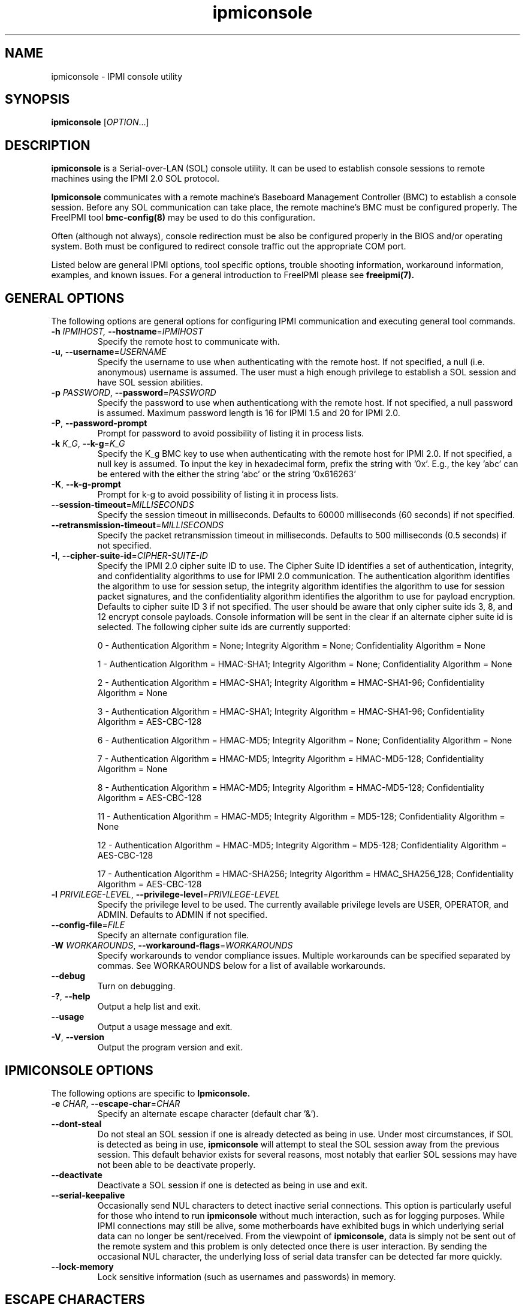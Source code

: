 

.\"#############################################################################
.\"$Id: ipmiconsole.8.pre.in,v 1.52 2010-06-30 21:56:36 chu11 Exp $
.\"#############################################################################
.\"  Copyright (C) 2007-2010 Lawrence Livermore National Security, LLC.
.\"  Copyright (C) 2006-2007 The Regents of the University of California.
.\"  Produced at Lawrence Livermore National Laboratory (cf, DISCLAIMER).
.\"  Written by Albert Chu <chu11@llnl.gov>
.\"  UCRL-CODE-221226
.\"  
.\"  This file is part of Ipmiconsole, a set of IPMI 2.0 SOL librarie
.\"  and utilities.  For details, see http://www.llnl.gov/linux/.
.\"
.\"  Ipmiconsole is free software; you can redistribute it and/or modify it under
.\"  the terms of the GNU General Public License as published by the Free
.\"  Software Foundation; either version 3 of the License, or (at your option)
.\"  any later version.
.\"  
.\"  Ipmiconsole is distributed in the hope that it will be useful, but WITHOUT 
.\"  ANY WARRANTY; without even the implied warranty of MERCHANTABILITY or 
.\"  FITNESS FOR A PARTICULAR PURPOSE.  See the GNU General Public License 
.\"  for more details.
.\"  
.\"  You should have received a copy of the GNU General Public License along
.\"  with Ipmiconsole.  If not, see <http://www.gnu.org/licenses/>.
.\"############################################################################
.TH ipmiconsole 8 "2011-01-20" "ipmiconsole 1.0.1" "System Commands"
.SH "NAME"
ipmiconsole \- IPMI console utility
.SH "SYNOPSIS"
.B ipmiconsole
[\fIOPTION\fR...]
.SH "DESCRIPTION"
.B ipmiconsole
is a Serial-over-LAN (SOL) console utility. It can be used to establish
console sessions to remote machines using the IPMI 2.0 SOL protocol.

.B Ipmiconsole
communicates with a remote machine's Baseboard Management Controller
(BMC) to establish a console session. Before any SOL communication
can take place, the remote machine's BMC must be configured properly.
The FreeIPMI tool
.B bmc-config(8)
may be used to do this configuration.
.LP
Often (although not always), console redirection must be also
be configured properly in the BIOS and/or operating system. Both must
be configured to redirect console traffic out the appropriate COM port.
.LP
Listed below are general IPMI options, tool specific options, trouble
shooting information, workaround information, examples, and known
issues. For a general introduction to FreeIPMI please see
.B freeipmi(7).
.SH "GENERAL OPTIONS"
The following options are general options for configuring IPMI
communication and executing general tool commands.
.TP
\fB\-h\fR \fIIPMIHOST\FR, \fB\-\-hostname\fR=\fIIPMIHOST\fR
Specify the remote host to communicate with.
.TP
\fB\-u\fR, \fB\-\-username\fR=\fIUSERNAME\fR
Specify the username to use when authenticating with the remote host.
If not specified, a null (i.e. anonymous) username is assumed. The
user must a high enough privilege to establish a SOL session and have
SOL session abilities.
.TP
\fB\-p\fR \fIPASSWORD\fR, \fB\-\-password\fR=\fIPASSWORD\fR
Specify the password to use when authenticationg with the remote host.
If not specified, a null password is assumed. Maximum password length
is 16 for IPMI 1.5 and 20 for IPMI 2.0.
.TP
\fB\-P\fR, \fB\-\-password-prompt\fR
Prompt for password to avoid possibility of listing
it in process lists.
.TP
\fB\-k\fR \fIK_G\fR, \fB\-\-k-g\fR=\fIK_G\fR
Specify the K_g BMC key to use when authenticating with the remote
host for IPMI 2.0. If not specified, a null key is assumed. To input
the key in hexadecimal form, prefix the string with '0x'. E.g., the
key 'abc' can be entered with the either the string 'abc' or the
string '0x616263'
.TP
\fB\-K\fR, \fB\-\-k-g-prompt\fR
Prompt for k-g to avoid possibility of listing it in process lists.
.TP
\fB\-\-session-timeout\fR=\fIMILLISECONDS\fR
Specify the session timeout in milliseconds. Defaults to 60000
milliseconds (60 seconds) if not specified.
.TP
\fB\-\-retransmission-timeout\fR=\fIMILLISECONDS\fR
Specify the packet retransmission timeout in milliseconds. Defaults
to 500 milliseconds (0.5 seconds) if not specified.
.TP
\fB\-I\fR, \fB\-\-cipher\-suite-id\fR=\fICIPHER-SUITE-ID\fR
Specify the IPMI 2.0 cipher suite ID to use. The Cipher Suite ID
identifies a set of authentication, integrity, and confidentiality
algorithms to use for IPMI 2.0 communication. The authentication
algorithm identifies the algorithm to use for session setup, the
integrity algorithm identifies the algorithm to use for session packet
signatures, and the confidentiality algorithm identifies the algorithm
to use for payload encryption. Defaults to cipher suite ID 3 if not
specified. The user should be aware that only cipher suite ids 3, 8,
and 12 encrypt console payloads. Console information will be sent in
the clear if an alternate cipher suite id is selected. The following
cipher suite ids are currently supported:
.sp
0 - Authentication Algorithm = None; Integrity Algorithm = None; Confidentiality Algorithm = None
.sp
1 - Authentication Algorithm = HMAC-SHA1; Integrity Algorithm = None; Confidentiality Algorithm = None
.sp
2 - Authentication Algorithm = HMAC-SHA1; Integrity Algorithm = HMAC-SHA1-96; Confidentiality Algorithm = None
.sp
3 - Authentication Algorithm = HMAC-SHA1; Integrity Algorithm = HMAC-SHA1-96; Confidentiality Algorithm = AES-CBC-128
.\" .sp
.\" 4 - Authentication Algorithm = HMAC-SHA1; Integrity Algorithm = HMAC-SHA1-96; Confidentiality Algorithm = xRC4-128
.\" .sp
.\" 5 - Authentication Algorithm = HMAC-SHA1; Integrity Algorithm = HMAC-SHA1-96; Confidentiality Algorithm = xRC4-40
.sp
6 - Authentication Algorithm = HMAC-MD5; Integrity Algorithm = None; Confidentiality Algorithm = None
.sp
7 - Authentication Algorithm = HMAC-MD5; Integrity Algorithm = HMAC-MD5-128; Confidentiality Algorithm = None
.sp
8 - Authentication Algorithm = HMAC-MD5; Integrity Algorithm = HMAC-MD5-128; Confidentiality Algorithm = AES-CBC-128
.\" .sp
.\" 9 - Authentication Algorithm = HMAC-MD5; Integrity Algorithm = HMAC-MD5-128; Confidentiality Algorithm = xRC4-128
.\" .sp
.\" 10 - Authentication Algorithm = HMAC-MD5; Integrity Algorithm = HMAC-MD5-128; Confidentiality Algorithm = xRC4-40
.sp
11 - Authentication Algorithm = HMAC-MD5; Integrity Algorithm = MD5-128; Confidentiality Algorithm = None
.sp
12 - Authentication Algorithm = HMAC-MD5; Integrity Algorithm = MD5-128; Confidentiality Algorithm = AES-CBC-128
.\" .sp
.\" 13 - Authentication Algorithm = HMAC-MD5; Integrity Algorithm = MD5-128; Confidentiality Algorithm = xRC4-128
.\" .sp
.\" 14 - Authentication Algorithm = HMAC-MD5; Integrity Algorithm = MD5-128; Confidentiality Algorithm = xRC4-40
.\" XXX GUESS
.\" .sp
.\" 15 - Authentication Algorithm = HMAC-SHA256; Integrity Algorithm = None; Confidentiality Algorithm = None
.\" XXX GUESS
.\" .sp
.\" 16 - Authentication Algorithm = HMAC-SHA256; Integrity Algorithm = HMAC_SHA256_128; Confidentiality Algorithm = None
.sp
17 - Authentication Algorithm = HMAC-SHA256; Integrity Algorithm = HMAC_SHA256_128; Confidentiality Algorithm = AES-CBC-128
.\" XXX GUESS
.\" .sp
.\" 18 - Authentication Algorithm = HMAC-SHA256; Integrity Algorithm = HMAC_SHA256_128; Confidentiality Algorithm = xRC4-128
.\" XXX GUESS
.\" .sp
.\" 19 - Authentication Algorithm = HMAC-SHA256; Integrity Algorithm = HMAC_SHA256_128; Confidentiality Algorithm = xRC4-40
.TP
\fB\-l\fR \fIPRIVILEGE\-LEVEL\fR, \fB\-\-privilege-level\fR=\fIPRIVILEGE\-LEVEL\fR
Specify the privilege level to be used. The currently available
privilege levels are USER, OPERATOR, and ADMIN. Defaults to ADMIN if
not specified.
.TP
\fB\-\-config\-file\fR=\fIFILE\fR
Specify an alternate configuration file.
.TP
\fB\-W\fR \fIWORKAROUNDS\fR, \fB\-\-workaround\-flags\fR=\fIWORKAROUNDS\fR
Specify workarounds to vendor compliance issues. Multiple workarounds
can be specified separated by commas. See WORKAROUNDS below for a
list of available workarounds.
.TP
\fB\-\-debug\fR
Turn on debugging.
.TP
\fB\-?\fR, \fB\-\-help\fR
Output a help list and exit.
.TP
\fB\-\-usage\fR
Output a usage message and exit.
.TP
\fB\-V\fR, \fB\-\-version\fR
Output the program version and exit.
.SH "IPMICONSOLE OPTIONS"
The following options are specific to
.B Ipmiconsole.
.TP
\fB\-e\fR \fICHAR\fR, \fB\-\-escape-char\fR=\fICHAR\fR
Specify an alternate escape character (default char '&').
.TP
\fB\-\-dont-steal\fR
Do not steal an SOL session if one is already detected as being in
use. Under most circumstances, if SOL is detected as being in use,
.B ipmiconsole
will attempt to steal the SOL session away from the previous session.
This default behavior exists for several reasons, most notably that
earlier SOL sessions may have not been able to be deactivate properly.
.TP
\fB\-\-deactivate\fR
Deactivate a SOL session if one is detected as being in use and exit.
.TP
\fB\-\-serial\-keepalive\fR
Occasionally send NUL characters to detect inactive serial
connections. This option is particularly useful for those who intend
to run
.B ipmiconsole
without much interaction, such as for logging purposes. While IPMI
connections may still be alive, some motherboards have exhibited bugs
in which underlying serial data can no longer be sent/received. From
the viewpoint of
.B ipmiconsole,
data is simply not be sent out of the remote system and this problem
is only detected once there is user interaction. By sending the
occasional NUL character, the underlying loss of serial data transfer
can be detected far more quickly.
.TP
\fB\-\-lock-memory\fR
Lock sensitive information (such as usernames and passwords) in
memory.
.if 0 \{
.TP
\fB\-\-debugfile\fR
Output debugging to the debugfile rather than to standard output.
.TP
\fB\-\-noraw\fR
Don't enter terminal raw mode.
\}
.LP
.SH "ESCAPE CHARACTERS"
The following escape sequences are supported. The default supported
escape character is '&', but can be changed with the
\fB\-e\fR
option.
.TP
.I &?
Display a list of currently available escape sequences.
.TP
.I &.
Terminate the connection.
.TP
.I &B
Send a "serial-break" to the remote console.
.TP
.I &D
Send a DEL character.
.TP
.I &&
Send a single escape character.
.SH "GENERAL TROUBLESHOOTING"
Most often, IPMI over LAN problems involve a misconfiguration of the
remote machine's BMC.  Double check to make sure the following are
configured properly in the remote machine's BMC: IP address, MAC
address, subnet mask, username, user enablement, user privilege,
password, LAN privilege, LAN enablement, and allowed authentication
type(s). For IPMI 2.0 connections, double check to make sure the
cipher suite privilege(s) and K_g key are configured properly. The
.B bmc-config(8)
tool can be used to check and/or change these configuration
settings.
.LP
The following are common issues for given error messages:
.LP
"username invalid" - The username entered (or a NULL username if none
was entered) is not available on the remote machine. It may also be
possible the remote BMC's username configuration is incorrect.
.LP
"password invalid" - The password entered (or a NULL password if none
was entered) is not correct. It may also be possible the password for
the user is not correctly configured on the remote BMC.
.LP
"password verification timeout" - Password verification has timed out.
A "password invalid" error (described above) or a generic "session
timeout" (described below) occurred.  During this point in the
protocol it cannot be differentiated which occurred.
.LP
"k_g invalid" - The K_g key entered (or a NULL K_g key if none was
entered) is not correct. It may also be possible the K_g key is not
correctly configured on the remote BMC.
.LP
"privilege level insufficient" - An IPMI command requires a higher
user privilege than the one authenticated with. Please try to
authenticate with a higher privilege. This may require authenticating
to a different user which has a higher maximum privilege.
.LP
"privilege level cannot be obtained for this user" - The privilege
level you are attempting to authenticate with is higher than the
maximum allowed for this user. Please try again with a lower
privilege. It may also be possible the maximum privilege level
allowed for a user is not configured properly on the remote BMC.
.LP
"authentication type unavailable for attempted privilege level" - The
authentication type you wish to authenticate with is not available for
this privilege level. Please try again with an alternate
authentication type or alternate privilege level. It may also be
possible the available authentication types you can authenticate with
are not correctly configured on the remote BMC.
.LP
"cipher suite id unavailable" - The cipher suite id you wish to
authenticate with is not available on the remote BMC. Please try
again with an alternate cipher suite id. It may also be possible the
available cipher suite ids are not correctly configured on the remote
BMC.
.LP
"ipmi 2.0 unavailable" - IPMI 2.0 was not discovered on the remote
machine. Please try to use IPMI 1.5 instead.
.LP
"connection timeout" - Initial IPMI communication failed. A number of
potential errors are possible, including an invalid hostname
specified, an IPMI IP address cannot be resolved, IPMI is not enabled
on the remote server, the network connection is bad, etc. Please
verify configuration and connectivity.
.LP
"session timeout" - The IPMI session has timed out. Please reconnect.
If IPMI over LAN continually times out, you may wish to increase the
retransmission timeout. Some remote BMCs are considerably slower than
others.
.LP
Please see WORKAROUNDS below to also if there are any vendor specific
bugs that have been discovered and worked around.
.SH "IPMICONSOLE TROUBLESHOOTING"
The following are common issues for given error messages specifically
for
.B ipmiconsole.
.LP
"SOL unavailable" - SOL is not configured for use on the remote BMC.
It may be not configured in general or for the specific user
specified. Authenticating with a different user may be sufficient,
however the IPMI protocol does not reveal detail on what is not
configured on the remote BMC.
.LP
"SOL in use" - SOL is already in use on the remote BMC. If you do not
specify the
.I --dont-steal
option,
.B ipmiconsole
will attempt to steal the SOL session away from the other session.
.LP
"SOL session stolen" - Your SOL session has been stolen by another
session. You may wish to try and steal the session back by reconnecting.
.LP
"SOL requires encryption" - SOL requires a cipher suite id that
includes encryption. Please try to use cipher suite id 3, 8, or 12.
It may also be possible the encryption requirements are not configured
correctly on the remote BMC.
.LP
"SOL requires no encryption" - SOL requires a cipher suite id that
does not use encryption. Please try to use cipher suite id 0, 1, 2,
6, 7, or 11. It may also be possible the encryption requirements are
not configured correctly on the remote BMC.
.LP
"BMC Implementation" - The BMC on the remote machine has a severe
problem in its implementation. Please see the WORKAROUNDS section
below for possible workarounds. If additional vendor workarounds are
required, please contact the authors.
.LP
"excess retransmissions sent" - An excessive number of retransmissions
of SOL packets has occurred and
.B ipmiconsole
has given up. This may be due to network issues or SOL issues. Some
of the same issues involved with "connection timeout" or "session
timeout" errors may be involved.  Please try to reconnect.
.LP
"excess errors received" - An excessive number of SOL packet errors
has occurred and
.B ipmiconsole
has given up. This may be due to network issues or SOL issues.
Please try to reconnect.
.LP
"BMC Error" - This error usually means a vendor SOL implementation
requires a combination of authentication, encryption, privilege,
etc. that have not been met by the user's choices.  Please try a
combination of different cipher suites, privileges, etc. to resolve
the problem. Please see the WORKAROUNDS section below for possible
workarounds too.
.SH "WORKAROUNDS"
With so many different vendors implementing their own IPMI solutions,
different vendors may implement their IPMI protocols incorrectly. The
following lists the workarounds currently available to handle
discovered compliance issues.
.LP
When possible, workarounds have been implemented so they will be
transparent to the user. However, some will require the user to
specify a workaround be used via the -W option.
.LP
The hardware listed below may only indicate the hardware that a
problem was discovered on. Newer versions of hardware may fix the
problems indicated below. Similar machines from vendors may or may
not exhibit the same problems. Different vendors may license their
firmware from the same IPMI firmware developer, so it may be
worthwhile to try workarounds listed below even if your motherboard is
not listed.
.LP
"authcap" - This workaround option will skip early checks for username
capabilities, authentication capabilities, and K_g support and allow
IPMI authentication to succeed. It works around multiple issues in
which the remote system does not properly report username
capabilities, authentication capabilities, or K_g status. Those
hitting this issue may see "username invalid", "authentication type
unavailable for attempted privilege level", or "k_g invalid" errors.
Issue observed on Asus P5M2/P5MT-R/RS162-E4/RX4, Intel SR1520ML/X38ML,
and Sun Fire 2200/4150/4450 with ELOM.
.LP
"intel20" - This workaround option will work around several Intel IPMI
2.0 authentication issues. The issues covered include padding of
usernames and password truncation if the authentication algorithm is
HMAC-MD5-128. Those hitting this issue may see "username invalid",
"password invalid", or "k_g invalid" errors. Issue observed on Intel
SE7520AF2 with Intel Server Management Module (Professional Edition).
.LP
"supermicro20" - This workaround option will work around several
Supermicro IPMI 2.0 authentication issues on motherboards w/ Peppercon
IPMI firmware. The issues covered include handling invalid length
authentication codes. Those hitting this issue may see "password
invalid" errors.  Issue observed on Supermicro H8QME with SIMSO
daughter card. Confirmed fixed on newerver firmware.
.LP
"sun20" - This workaround option will work work around several Sun
IPMI 2.0 authentication issues. The issues covered include invalid
lengthed hash keys, improperly hashed keys, and invalid cipher suite
records. Those hitting this issue may see "password invalid" or "bmc
error" errors.  Issue observed on Sun Fire 4100/4200/4500 with ILOM.
This workaround automatically includes the "opensesspriv" workaround.
.LP
"opensesspriv" - This workaround option will slightly alter FreeIPMI's
IPMI 2.0 connection protocol to workaround an invalid hashing
algorithm used by the remote system. The privilege level sent during
the Open Session stage of an IPMI 2.0 connection is used for hashing
keys instead of the privilege level sent during the RAKP1 connection
stage. Those hitting this issue may see "password invalid", "k_g
invalid", or "bad rmcpplus status code" errors.  Issue observed on Sun
Fire 4100/4200/4500 with ILOM, Inventec 5441/Dell Xanadu II,
Supermicro X8DTH, Supermicro X8DTG, and Intel S5500WBV/Penguin Relion
700. This workaround is automatically triggered with the "sun20"
workaround.
.LP
"integritycheckvalue" - This workaround option will work around an
invalid integrity check value during an IPMI 2.0 session establishment
when using Cipher Suite ID 0. The integrity check value should be 0
length, however the remote motherboard responds with a non-empty
field. Those hitting this issue may see "k_g invalid" errors. Issue
observed on Supermicro X8DTG, Supermicro X8DTU, and Intel
S5500WBV/Penguin Relion 700.
.LP
"solpayloadsize" - This workaround option will not check for valid SOL
payload sizes and assume a proper set. It works around remote systems
that report invalid IPMI 2.0 SOL payload sizes. Those hitting this
issue may see "BMC Implementation" errors. Issue observed on Asus
P5M2/RS162-E4/RX4, Intel SR1520ML/X38ML, Inventec 5441/Dell Xanadu II,
Sun x4100, Supermicro X8DTH, Supermicro X8DTG, and Supermicro X8DTU.
.LP
"solport" - This workaround option will ignore alternate SOL ports
specified during the protocol. It works around remote systems that
report invalid alternate SOL ports. Those hitting this issue may see
"connection timeout" errors. Issue observed on Asus P5MT-R and
Supermicro X8DTH-iF.
.LP
"solstatus" - This workaround option will not check the current
activation status of SOL during the protocol setup. It works around
remote systems that do not properly support this command. Those
hitting this issue may see "BMC Error" errors. Issue observed on
Supermicro X8SIL-F.
.SH "KNOWN ISSUES"
On older operating systems, if you input your username, password,
and other potentially security relevant information on the command
line, this information may be discovered by other users when using
tools like the
.B ps(1)
command or looking in the /proc file system. It is generally more
secure to input password information with options like the -P or -K
options. Configuring security relevant information in the FreeIPMI
configuration file would also be an appropriate way to hide this information.
.LP
In order to prevent brute force attacks, some BMCs will temporarily
"lock up" after a number of remote authentication errors. You may
need to wait awhile in order to this temporary "lock up" to pass
before you may authenticate again.
.LP
Some motherboards define an OEM SOL inactivity timeout for SOL
sessions. If SOL sessions stay inactive for long periods of time,
.B ipmiconsole
sessions may be abruptly closed, most likely resulting in session
timeout errors. Please see OEM notes for information on modifying
this parameter if you wish for sessions to stay active longer.
.SH "SPECIFIC HARDWARE NOTES"
Intel SR1520ML/X38ML: After a reboot, the SOL session appears to
"disconnect" from the motherboard but stay alive.
Character data input from the
.B ipmiconsole
client is accepted by the remote machine, but no character data or
console data is ever sent back from the remote machine. The SOL
session is subsequently useless. There is currently no workaround in
place to handle this. The session must be closed and restarted.
.SH "EXAMPLES"
.B # ipmiconsole -h ahost -u myusername -p mypassword
.PP
Establish a console sesssion with a remote host.
.PP
.SH "KNOWN ISSUES"
On older operating systems, if you input your username, password,
and other potentially security relevant information on the command
line, this information may be discovered by other users when using
tools like the
.B ps(1)
command or looking in the /proc file system. It is generally more
secure to input password information with options like the -P or -K
options. Configuring security relevant information in the FreeIPMI
configuration file would also be an appropriate way to hide this information.
.LP
In order to prevent brute force attacks, some BMCs will temporarily
"lock up" after a number of remote authentication errors. You may
need to wait awhile in order to this temporary "lock up" to pass
before you may authenticate again.
.if 0 \{
This version of ipmiconsole was compiled with debugging. When compiled
with debugging,
.B ipmiconsole
is insecure. The following were intentionally
left in
.B ipmiconsole
for debugging purposes:
.IP o 2
Core dumps are enabled.
Before placing ipmiconsole in a production system, it is recommended
that the program be compiled with debugging turned off.
\}
.SH "REPORTING BUGS"
Report bugs to <freeipmi\-users@gnu.org> or <freeipmi\-devel@gnu.org>.
.SH COPYRIGHT
Copyright (C) 2007-2010 Lawrence Livermore National Security, LLC.
.br
Copyright (C) 2006-2007 The Regents of the University of California.
.PP
This program is free software; you can redistribute it and/or modify
it under the terms of the GNU General Public License as published by
the Free Software Foundation; either version 3 of the License, or (at
your option) any later version.
.SH "SEE ALSO"
freeipmi.conf(5), freeipmi(7), bmc-config(8)
.PP
http://www.gnu.org/software/freeipmi/

